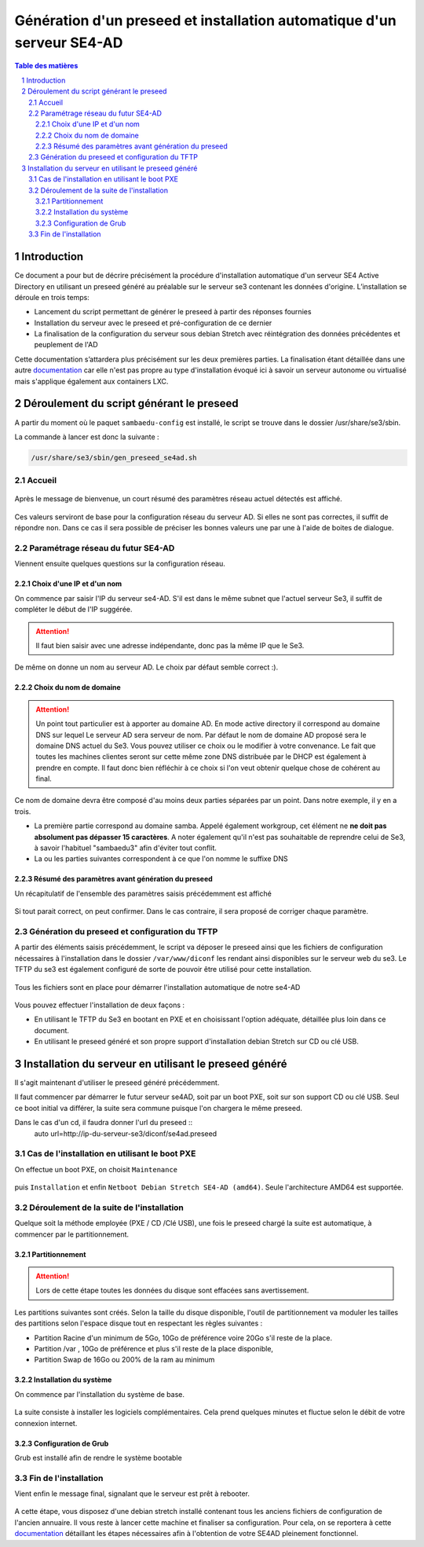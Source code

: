 =========================================================================
Génération d'un preseed et installation automatique d'un serveur SE4-AD 
=========================================================================

.. sectnum::
.. contents:: Table des matières

Introduction
============
Ce document a pour but de décrire précisément la procédure d'installation automatique d'un serveur SE4 Active Directory en utilisant un preseed généré au préalable sur le serveur se3 contenant les données d'origine. L’installation se déroule en trois temps:

* Lancement du script permettant de générer le preseed à partir des réponses fournies 
* Installation du serveur avec le preseed et pré-configuration de ce dernier 
* La finalisation de la configuration du serveur sous debian Stretch avec réintégration des données précédentes et peuplement de l'AD 

Cette documentation s’attardera plus précisément sur les deux premières parties. La finalisation étant détaillée dans une autre documentation_ car elle n'est pas propre au type d'installation évoqué ici à savoir un serveur autonome ou virtualisé mais s'applique également aux containers LXC.
 

.. _documentation: install-se4AD.rst



Déroulement du script générant le preseed
=========================================

A partir du moment où le paquet ``sambaedu-config`` est installé, le script se trouve dans le dossier /usr/share/se3/sbin.

La commande à lancer est donc la suivante :

.. Code::

 /usr/share/se3/sbin/gen_preseed_se4ad.sh
 
 


Accueil
-------

.. figure:: images/gen_preseed1.png

Après le message de bienvenue, un court résumé des paramètres réseau actuel détectés est affiché. 


.. figure:: images/gen_preseed2.png




Ces valeurs serviront de base pour la configuration réseau du serveur AD. Si elles ne sont pas correctes, il suffit de répondre ``non``. Dans ce cas il sera possible de préciser les bonnes valeurs une par une à l'aide de boites de dialogue.

Paramétrage réseau du futur SE4-AD
----------------------------------

Viennent ensuite quelques questions sur la configuration réseau.

Choix d'une IP et d'un nom
..........................

On commence par saisir l'IP du serveur se4-AD. S'il est dans le même subnet que l'actuel serveur Se3, il suffit de compléter le début de l'IP suggérée. 

.. Attention :: Il faut bien saisir avec une adresse indépendante, donc pas la même IP que le Se3.

.. figure:: images/gen_preseed3.png

De même on donne un nom au serveur AD. Le choix par défaut semble correct :).  

.. figure:: images/gen_preseed4.png


Choix du nom de domaine
.......................

.. Attention :: Un point tout particulier est à apporter au domaine AD. En mode active directory il correspond au domaine DNS sur lequel Le serveur AD sera serveur de nom. Par défaut le nom de domaine AD proposé sera le domaine DNS actuel du Se3. Vous pouvez utiliser ce choix ou le modifier à votre convenance. Le fait que toutes les machines clientes seront sur cette même zone DNS distribuée par le DHCP est également à prendre en compte. Il faut donc bien réfléchir à ce choix si l'on veut obtenir quelque chose de cohérent au final.

Ce nom de domaine devra être composé d'au moins deux parties séparées par un point. Dans notre exemple, il y en a trois.
 
* La première partie correspond au domaine samba. Appelé également workgroup, cet élément ne **ne doit pas absolument pas dépasser 15 caractères**. A noter également qu'il n'est pas souhaitable de reprendre celui de Se3, à savoir l'habituel "sambaedu3" afin d'éviter tout conflit.

* La ou les parties suivantes correspondent à ce que l'on nomme le suffixe DNS


.. figure:: images/gen_preseed5.png

Résumé des paramètres avant génération du preseed
.................................................

Un récapitulatif de l'ensemble des paramètres saisis précédemment est affiché

.. figure:: images/gen_preseed6.png

Si tout parait correct, on peut confirmer. Dans le cas contraire, il sera proposé de corriger chaque paramètre.


Génération du preseed et configuration du TFTP
----------------------------------------------

A partir des éléments saisis précédemment, le script va déposer le preseed ainsi que les fichiers de configuration nécessaires à l'installation dans le dossier ``/var/www/diconf`` les rendant ainsi disponibles sur le serveur web du se3. Le TFTP du se3 est également configuré de sorte de pouvoir être utilisé pour cette installation. 

.. figure:: images/gen_preseed7.png

Tous les fichiers sont en place pour démarrer l'installation automatique de notre se4-AD

.. figure:: images/gen_preseed8.png

Vous pouvez effectuer l'installation de deux façons : 

* En utilisant le TFTP du Se3 en bootant en PXE et en choisissant l'option adéquate, détaillée plus loin dans ce document.
* En utilisant le preseed généré et son propre support d'installation debian Stretch sur CD ou clé USB.



Installation du serveur en utilisant le preseed généré
======================================================

Il s'agit maintenant d'utiliser le preseed généré précédemment.

Il faut commencer par démarrer le futur serveur se4AD, soit par un boot PXE, soit sur son support CD ou clé USB. Seul ce boot initial va différer, la suite sera commune puisque l'on chargera le même preseed.

Dans le cas d'un cd, il faudra donner l'url du preseed ::
 auto url=http://ip-du-serveur-se3/diconf/se4ad.preseed
 
Cas de l'installation en utilisant le boot PXE
----------------------------------------------

On effectue un boot PXE, on choisit ``Maintenance`` 


.. figure:: images/se4_preseed_boot1.png

puis ``Installation`` et enfin ``Netboot Debian Stretch SE4-AD (amd64)``. Seule l'architecture AMD64 est supportée.


.. figure:: images/se4_preseed_boot2.png

Déroulement de la suite de l'installation
------------------------------------------

Quelque soit la méthode employée (PXE / CD /Clé USB), une fois le preseed chargé la suite est automatique, à commencer par le partitionnement. 

Partitionnement
................

.. Attention :: Lors de cette étape toutes les données du disque sont effacées sans avertissement. 

Les partitions suivantes sont créés. Selon la taille du disque disponible, l'outil de partitionnement va moduler les tailles des partitions selon l'espace disque tout en respectant les règles suivantes :

* Partition Racine d'un minimum de 5Go, 10Go de préférence voire 20Go s'il reste de la place.
* Partition /var , 10Go de préférence et plus s'il reste de la place disponible, 
* Partition Swap de 16Go ou 200% de la ram au minimum

Installation du système
.......................

On commence par l'installation du système de base.

.. figure:: images/se4_preseed_base.png

La suite consiste à installer les logiciels complémentaires. Cela prend quelques minutes et fluctue selon le débit de votre connexion internet.

.. figure:: images/se4_preseed_softs.png

Configuration de Grub
.....................

Grub est installé afin de rendre le système bootable

.. figure:: images/se4_preseed_grub.png


Fin de l'installation
--------------------- 

Vient enfin le message final, signalant que le serveur est prêt à rebooter.

.. figure:: images/se4_preseed_final.png

A cette étape, vous disposez d'une debian stretch installé contenant tous les anciens fichiers de configuration de l'ancien annuaire. Il vous reste à lancer cette machine  et finaliser sa configuration. Pour cela, on se reportera à cette documentation_ détaillant les étapes nécessaires afin à l'obtention de votre SE4AD pleinement fonctionnel.

.. _documentation: install-se4AD.rst

